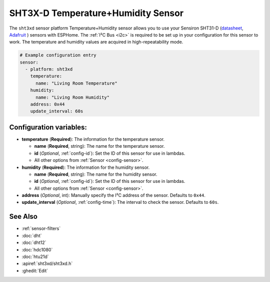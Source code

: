 SHT3X-D Temperature+Humidity Sensor
===================================

.. seo::
    :description: Instructions for setting up SHT31-D temperature and humidity sensors
    :image: sht3xd.jpg

The ``sht3xd`` sensor platform Temperature+Humidity sensor allows you to use your Sensiron SHT31-D
(`datasheet <https://cdn-shop.adafruit.com/product-files/2857/Sensirion_Humidity_SHT3x_Datasheet_digital-767294.pdf>`__,
`Adafruit`_ ) sensors with
ESPHome. The :ref:`I²C Bus <i2c>` is
required to be set up in your configuration for this sensor to work. The temperature and humidity values are acquired in high-repeatability mode.

.. _Adafruit: https://www.adafruit.com/product/2857

.. figure:: images/temperature-humidity.png
    :align: center
    :width: 80.0%

.. code-block:: yaml

    # Example configuration entry
    sensor:
      - platform: sht3xd
        temperature:
          name: "Living Room Temperature"
        humidity:
          name: "Living Room Humidity"
        address: 0x44
        update_interval: 60s

Configuration variables:
------------------------

- **temperature** (**Required**): The information for the temperature sensor.

  - **name** (**Required**, string): The name for the temperature sensor.
  - **id** (*Optional*, :ref:`config-id`): Set the ID of this sensor for use in lambdas.
  - All other options from :ref:`Sensor <config-sensor>`.

- **humidity** (**Required**): The information for the humidity sensor.

  - **name** (**Required**, string): The name for the humidity sensor.
  - **id** (*Optional*, :ref:`config-id`): Set the ID of this sensor for use in lambdas.
  - All other options from :ref:`Sensor <config-sensor>`.

- **address** (*Optional*, int): Manually specify the I²C address of the sensor.
  Defaults to ``0x44``.
- **update_interval** (*Optional*, :ref:`config-time`): The interval to check the
  sensor. Defaults to ``60s``.

See Also
--------

- :ref:`sensor-filters`
- :doc:`dht`
- :doc:`dht12`
- :doc:`hdc1080`
- :doc:`htu21d`
- :apiref:`sht3xd/sht3xd.h`
- :ghedit:`Edit`
